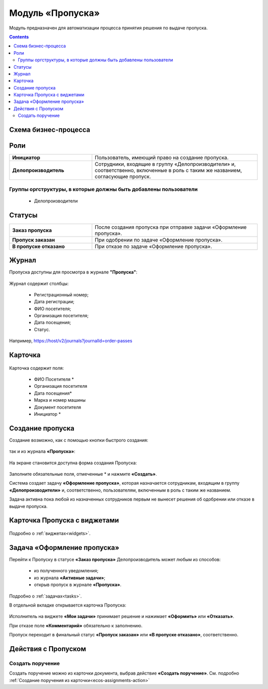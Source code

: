 Модуль «Пропуска»
===================

.. _ecos-order-pass:

Модуль предназначен для автоматизации процесса принятия решения по выдаче пропуска.

.. contents::
		:depth: 2

Схема бизнес-процесса
----------------------

 .. image:: _static/orders/orders_1.png
       :width: 600
       :align: center 

Роли
----

.. list-table::
      :widths: 20 40
      :class: tight-table 
      
      * - **Инициатор**
        - Пользователь, имеющий право на создание пропуска.
      * - **Делопроизводитель**
        - Сотрудники, входящие в группу «Делопроизводители» и, соответственно, включенные в роль с таким же названием, согласующие пропуск.

Группы оргструктуры, в которые должны быть добавлены пользователи
~~~~~~~~~~~~~~~~~~~~~~~~~~~~~~~~~~~~~~~~~~~~~~~~~~~~~~~~~~~~~~~~~~~~~~~~

      * Делопроизводители


Статусы
--------

.. list-table::
      :widths: 20 40
      :class: tight-table 
      
      * - **Заказ пропуска**
        - После создания пропуска при отправке задачи «Оформление пропуска».
      * - **Пропуск заказан**
        - При одобрении по задаче «Оформление пропуска».
      * - **В пропуске отказано**
        - При отказе по задаче «Оформление пропуска».

Журнал
--------
Пропуска доступны для просмотра в журнале **"Пропуска"**:

 .. image:: _static/orders/orders_2.png
       :width: 700
       :align: center 

Журнал содержит столбцы:

    -	Регистрационный номер;
    -	Дата регистрации;
    -	ФИО посетителя;
    -	Организация посетителя;
    -	Дата посещения;
    -	Статус.

Например, https://host/v2/journals?journalId=order-passes 

Карточка
--------

 .. image:: _static/orders/orders_3.png
       :width: 600
       :align: center 

Карточка содержит поля:

    -	ФИО Посетителя *
    -	Организация посетителя
    -	Дата посещения*
    -	Марка и номер машины
    -	Документ посетителя
    -	Инициатор *

Создание пропуска
-------------------

Создание возможно, как с помощью кнопки быстрого создания: 

 .. image:: _static/orders/orders_4.png
       :width: 200
       :align: center 

так и из журнала **«Пропуска»**:

 .. image:: _static/orders/orders_5.png
       :width: 700
       :align: center 

На экране становится доступна форма создания Пропуска:

 .. image:: _static/orders/orders_6.png
       :width: 500
       :align: center 

Заполните обязательные поля, отмеченные * и нажмите **«Создать»**.

Система создает задачу **«Оформление пропуска»**, которая назначается сотрудникам, входящим в группу **«Делопроизводители»** и, соответственно, пользователям, включенным в роль с таким же названием. 

Задача активна пока любой из назначенных сотрудников первым не вынесет решения об одобрении или отказе в выдаче пропуска.

Карточка Пропуска с виджетами
-------------------------------

 .. image:: _static/orders/orders_8.png
       :width: 600
       :align: center 

Подробно о :ref:`виджетах<widgets>`.

Задача «Оформление пропуска»
-------------------------------

Перейти к Пропуску в статусе **«Заказ пропуска»** Делопроизводитель может любым из способов:

    - из полученного уведомления;
    -	из журнала **«Активные задачи»**;
    -	открыв пропуск в журнале **«Пропуска»**.

Подробно о :ref:`задачах<tasks>`.

В отдельной вкладке открывается карточка Пропуска:

 .. image:: _static/orders/orders_7.png
       :width: 600
       :align: center 

Исполнитель на виджете **«Мои задачи»** принимает решение и нажимает **«Оформить»** или **«Отказать»**.

При отказе поле **«Комментарий»** обязательно к заполнению.

Пропуск переходит в финальный статус **«Пропуск заказан»** или **«В пропуске отказано»**, соответственно.

Действия с Пропуском
-------------------------------

Создать поручение
~~~~~~~~~~~~~~~~~~~

Cоздать поручение можно из карточки документа, выбрав действие **«Создать поручение»**. См. подробно :ref:`Создание поручения из карточки<ecos-assignments-action>`